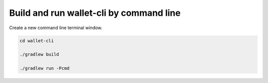 Build and run wallet-cli by command line
========================================

Create a new command line terminal window.

.. code-block:: shell

    cd wallet-cli

    ./gradlew build

    ./gradlew run -Pcmd
